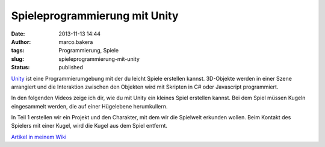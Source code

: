 Spieleprogrammierung mit Unity
##############################
:date: 2013-11-13 14:44
:author: marco.bakera
:tags: Programmierung, Spiele
:slug: spieleprogrammierung-mit-unity
:status: published

`Unity <http://www.unity3d.com>`__ ist eine Programmierumgebung mit der
du leicht Spiele erstellen kannst. 3D-Objekte werden in einer Szene
arrangiert und die Interaktion zwischen den Objekten wird mit Skripten
in C# oder Javascript programmiert.

In den folgenden Videos zeige ich dir, wie du mit Unity ein kleines
Spiel erstellen kannst. Bei dem Spiel müssen Kugeln eingesammelt werden,
die auf einer Hügelebene herumkullern.

In Teil 1 erstellen wir ein Projekt und den Charakter, mit dem wir die
Spielwelt erkunden wollen. Beim Kontakt des Spielers mit einer Kugel,
wird die Kugel aus dem Spiel entfernt.

`Artikel in meinem
Wiki <http://bakera.de/dokuwiki/doku.php/schule/unity>`__

 
